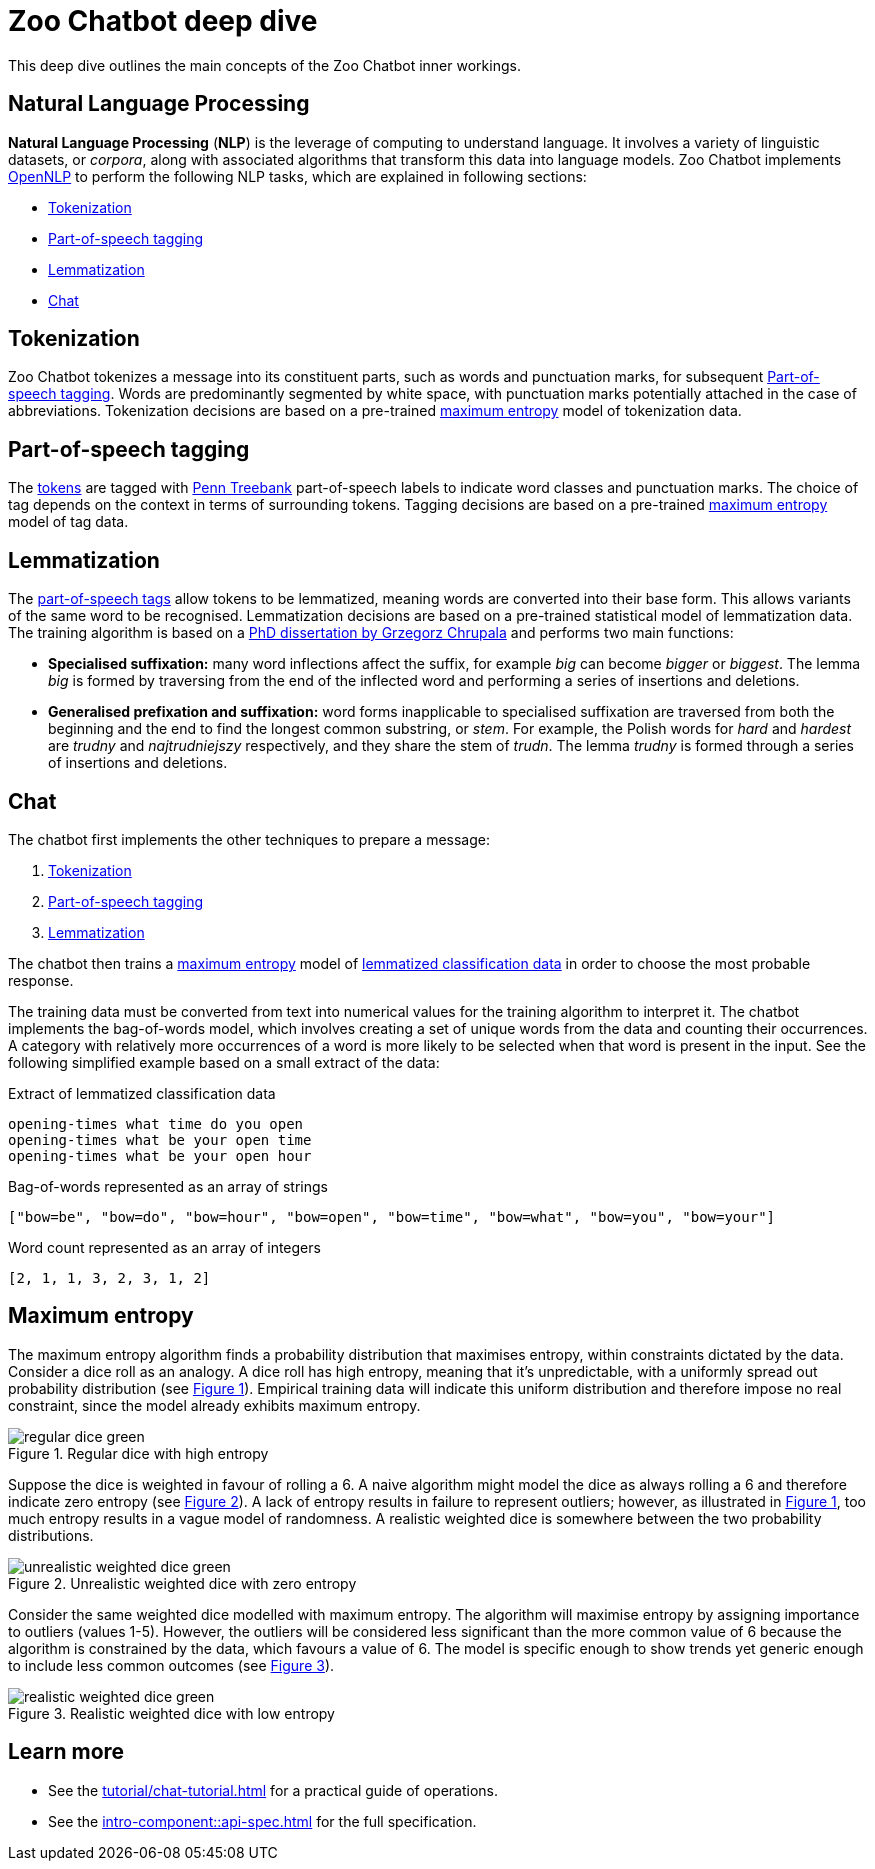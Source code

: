 = Zoo Chatbot deep dive
:navtitle: Deep dive
:icons: font
:xrefstyle: short

This deep dive outlines the main concepts of the Zoo Chatbot inner workings.

== Natural Language Processing

*Natural Language Processing* (*NLP*) is the leverage of computing to understand language. It involves a variety of
linguistic datasets, or _corpora_, along with associated algorithms that transform this data into language models.
Zoo Chatbot implements https://opennlp.apache.org[OpenNLP,window=_blank] to perform the following NLP tasks, which are
explained in following sections:

* <<_tokenization>>
* <<_part_of_speech_tagging>>
* <<_lemmatization>>
* <<_chat>>

== Tokenization

Zoo Chatbot tokenizes a message into its constituent parts, such as words and punctuation marks, for subsequent
<<_part_of_speech_tagging>>. Words are predominantly segmented by white space, with punctuation marks potentially attached
in the case of abbreviations. Tokenization decisions are based on a pre-trained <<_maximum_entropy,maximum entropy>>
model of tokenization data.

== Part-of-speech tagging

The <<_tokenization,tokens>> are tagged with
https://www.ling.upenn.edu/courses/Fall_2003/ling001/penn_treebank_pos.html[Penn Treebank,window=_blank]
part-of-speech labels to indicate word classes and punctuation marks. The choice of tag depends on the context in
terms of surrounding tokens. Tagging decisions are based on a pre-trained <<_maximum_entropy,maximum entropy>> model
of tag data.

== Lemmatization

The <<_part_of_speech_tagging,part-of-speech tags>> allow tokens to be lemmatized, meaning words are converted into their
base form. This allows variants of the same word to be recognised. Lemmatization decisions are based on a pre-trained
statistical model of lemmatization data. The training algorithm is based on a
https://grzegorz.chrupala.me/papers/phd-single.pdf[PhD dissertation by Grzegorz Chrupala,window=_blank]
and performs two main functions:

* *Specialised suffixation:* many word inflections affect the suffix, for example _big_ can become _bigger_ or _biggest_.
The lemma _big_ is formed by traversing from the end of the inflected word and performing a series of insertions
and deletions.

* *Generalised prefixation and suffixation:* word forms inapplicable to specialised suffixation are traversed from both
the beginning and the end to find the longest common substring, or _stem_. For example, the Polish words for _hard_
and _hardest_ are _trudny_ and _najtrudniejszy_ respectively, and they share the stem of _trudn_. The lemma _trudny_
is formed through a series of insertions and deletions.

== Chat

The chatbot first implements the other techniques to prepare a message:

1. <<_tokenization>>
2. <<_part_of_speech_tagging>>
3. <<_lemmatization>>

The chatbot then trains a <<_maximum_entropy,maximum entropy>> model of
xref:tutorial/list-lemmatized-classification-data.adoc[lemmatized classification data] in order to choose the most
probable response.

The training data must be converted from text into numerical values for the training algorithm to interpret it. The chatbot
implements the bag-of-words model, which involves creating a set of unique words from the data and counting their occurrences.
A category with relatively more occurrences of a word is more likely to be selected when that word is present in the input.
See the following simplified example based on a small extract of the data:

[source,text]
.Extract of lemmatized classification data
----
opening-times what time do you open
opening-times what be your open time
opening-times what be your open hour
----

[source,text]
.Bag-of-words represented as an array of strings
----
["bow=be", "bow=do", "bow=hour", "bow=open", "bow=time", "bow=what", "bow=you", "bow=your"]
----

[source,text]
.Word count represented as an array of integers
----
[2, 1, 1, 3, 2, 3, 1, 2]
----

== Maximum entropy

The maximum entropy algorithm finds a probability distribution that maximises entropy, within constraints dictated by
the data. Consider a dice roll as an analogy. A dice roll has high entropy, meaning that it's unpredictable, with a
uniformly spread out probability distribution (see <<regular-dice-diagram>>). Empirical training data will indicate
this uniform distribution and therefore impose no real constraint, since the model already exhibits maximum entropy.

.Regular dice with high entropy
[#regular-dice-diagram]
image::regular-dice-green.png[]

Suppose the dice is weighted in favour of rolling a 6. A naive algorithm might model the dice as always rolling a 6 and
therefore indicate zero entropy (see <<unrealistic-weighted-dice-diagram>>). A lack of entropy results in failure to
represent outliers; however, as illustrated in <<regular-dice-diagram>>, too much entropy results in a vague model of
randomness. A realistic weighted dice is somewhere between the two probability distributions.

.Unrealistic weighted dice with zero entropy
[#unrealistic-weighted-dice-diagram]
image::unrealistic-weighted-dice-green.png[]

Consider the same weighted dice modelled with maximum entropy. The algorithm will maximise entropy by assigning importance
to outliers (values 1-5). However, the outliers will be considered less significant than the more common value of 6 because
the algorithm is constrained by the data, which favours a value of 6. The model is specific enough to show trends yet
generic enough to include less common outcomes (see <<realistic-weighted-dice-diagram>>).

.Realistic weighted dice with low entropy
[#realistic-weighted-dice-diagram]
image::realistic-weighted-dice-green.png[]

== Learn more

* See the xref:tutorial/chat-tutorial.adoc[] for a practical guide of operations.
* See the xref:intro-component::api-spec.adoc[] for the full specification.